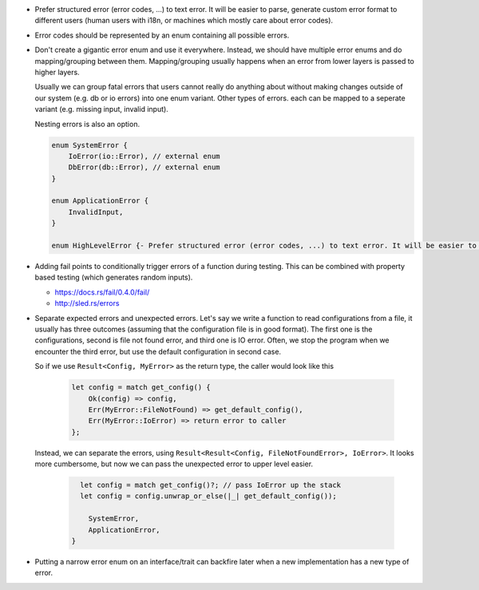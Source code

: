 - Prefer structured error (error codes, ...) to text error. It will be easier to parse, generate custom error format to different users (human users with i18n, or machines which mostly care about error codes).

- Error codes should be represented by an enum containing all possible errors.

- Don't create a gigantic error enum and use it everywhere. Instead, we should have multiple error enums and do mapping/grouping between them. Mapping/grouping usually happens when an error from lower layers is passed to higher layers.

  Usually we can group fatal errors that users cannot really do anything about without making changes outside of our system (e.g. db or io errors) into one enum variant. Other types of errors. each can be mapped to a seperate variant (e.g. missing input, invalid input).

  Nesting errors is also an option.

  .. code-block:: text

      enum SystemError {
          IoError(io::Error), // external enum
          DbError(db::Error), // external enum
      }

      enum ApplicationError {
          InvalidInput,
      }

      enum HighLevelError {- Prefer structured error (error codes, ...) to text error. It will be easier to parse, generate custom error format to different users (human users with i18n, or machines which mostly care about error codes)

- Adding fail points to conditionally trigger errors of a function during testing. This can be combined with property based testing (which generates random inputs).

  + https://docs.rs/fail/0.4.0/fail/
  + http://sled.rs/errors

- Separate expected errors and unexpected errors. Let's say we write a function to read configurations from a file, it usually has three outcomes (assuming that the configuration file is in good format). The first one is the configurations, second is file not found error, and third one is IO error. Often, we stop the program when we encounter the third error, but use the default configuration in second case.

  So if we use ``Result<Config, MyError>`` as the return type, the caller would look like this

    .. code-block:: text

        let config = match get_config() {
            Ok(config) => config,
            Err(MyError::FileNotFound) => get_default_config(),
            Err(MyError::IoError) => return error to caller
        };

  Instead, we can separate the errors, using ``Result<Result<Config, FileNotFoundError>, IoError>``. It looks more cumbersome, but now we can pass the unexpected error to upper level easier.

    .. code-block:: text

        let config = match get_config()?; // pass IoError up the stack
        let config = config.unwrap_or_else(|_| get_default_config());

          SystemError,
          ApplicationError,
      }

- Putting a narrow error enum on an interface/trait can backfire later when a new implementation has a new type of error.
